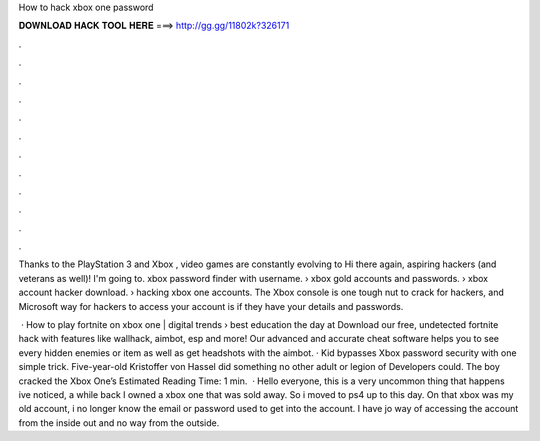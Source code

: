 How to hack xbox one password



𝐃𝐎𝐖𝐍𝐋𝐎𝐀𝐃 𝐇𝐀𝐂𝐊 𝐓𝐎𝐎𝐋 𝐇𝐄𝐑𝐄 ===> http://gg.gg/11802k?326171



.



.



.



.



.



.



.



.



.



.



.



.

Thanks to the PlayStation 3 and Xbox , video games are constantly evolving to Hi there again, aspiring hackers (and veterans as well)! I'm going to. xbox password finder with username​. › xbox gold accounts and passwords​. › xbox account hacker download​. › hacking xbox one accounts​. The Xbox console is one tough nut to crack for hackers, and Microsoft way for hackers to access your account is if they have your details and passwords.

 · How to play fortnite on xbox one | digital trends › best education the day at  Download our free, undetected fortnite hack with features like wallhack, aimbot, esp and more! Our advanced and accurate cheat software helps you to see every hidden enemies or item as well as get headshots with the aimbot. · Kid bypasses Xbox password security with one simple trick. Five-year-old Kristoffer von Hassel did something no other adult or legion of Developers could. The boy cracked the Xbox One’s Estimated Reading Time: 1 min.  · Hello everyone, this is a very uncommon thing that happens ive noticed, a while back I owned a xbox one that was sold away. So i moved to ps4 up to this day. On that xbox was my old account, i no longer know the email or password used to get into the account. I have jo way of accessing the account from the inside out and no way from the outside.
